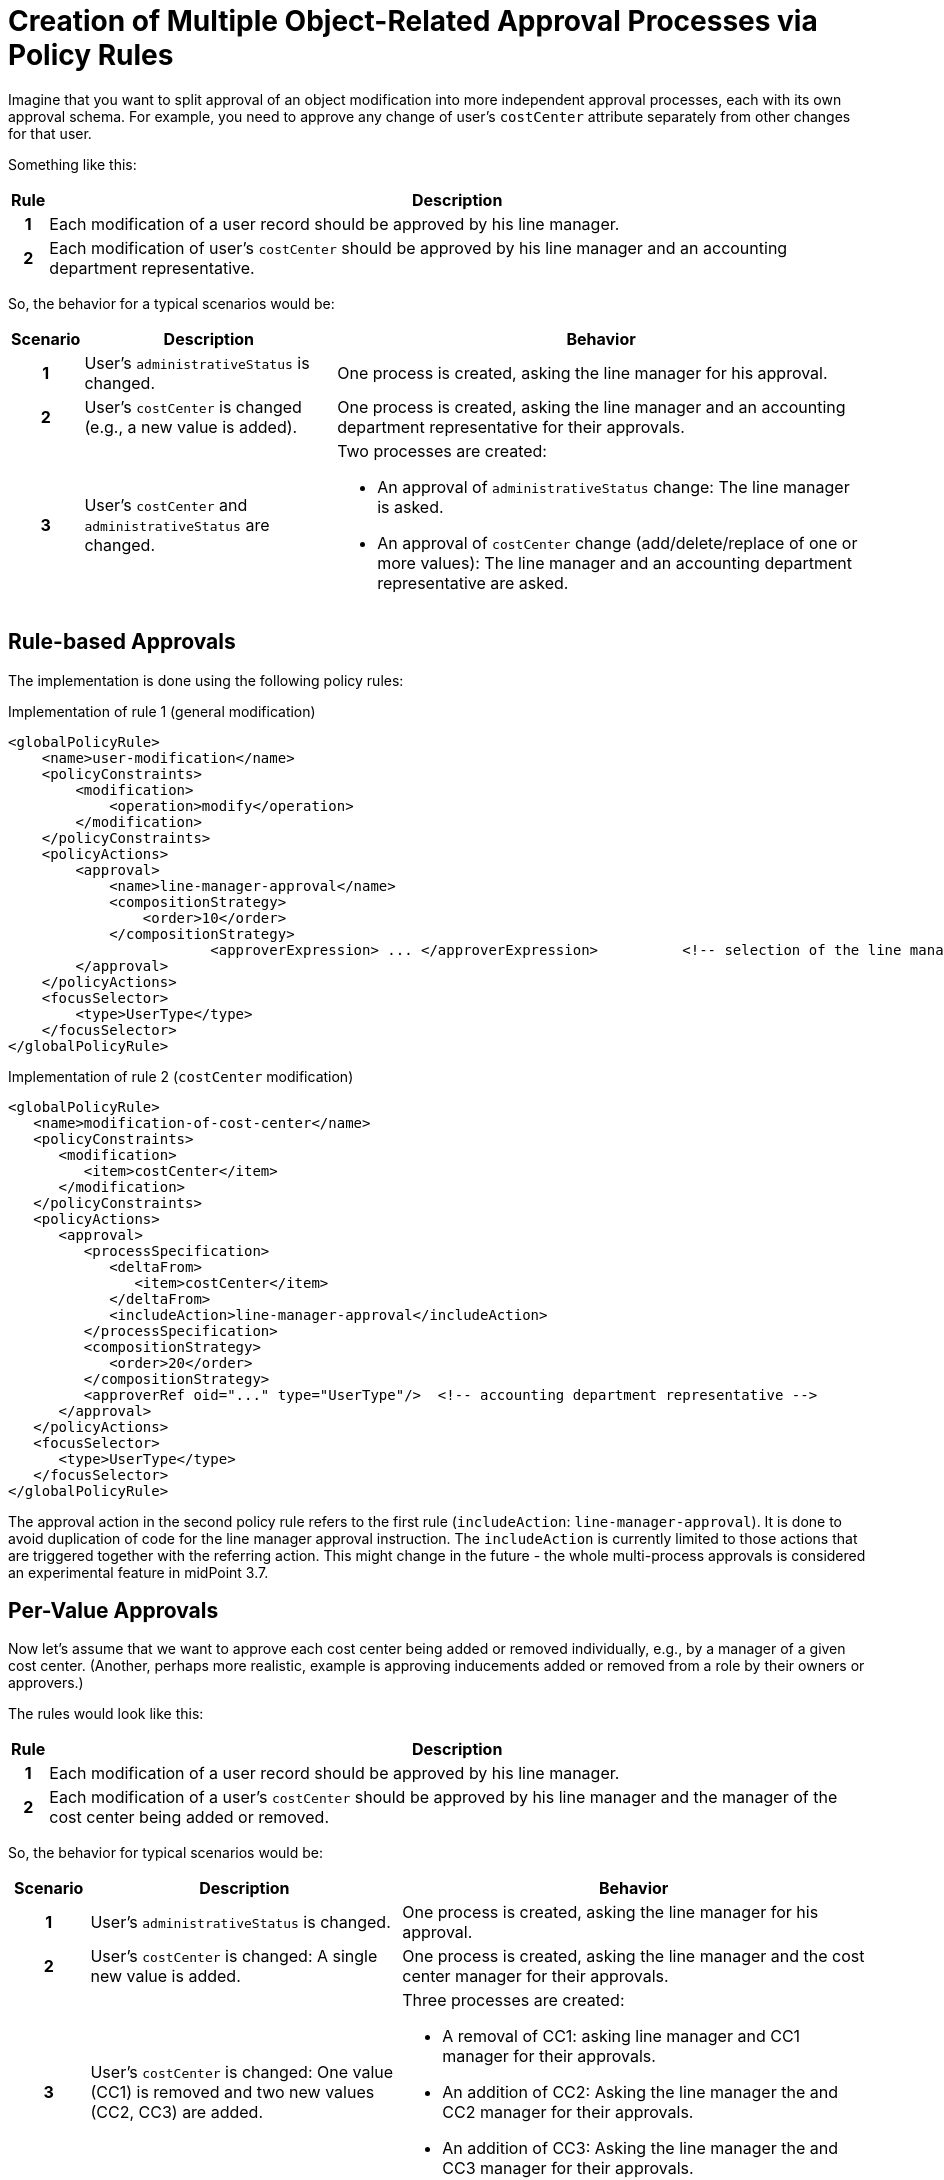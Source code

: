 = Creation of Multiple Object-Related Approval Processes via Policy Rules
:page-nav-title: Multiple Approval Processes Via Policy Rules
:page-wiki-name: Creation of multiple object-related approval processes via policy rules HOWTO
:page-wiki-id: 24675665
:page-wiki-metadata-create-user: mederly
:page-wiki-metadata-create-date: 2017-10-18T15:37:03.073+02:00
:page-wiki-metadata-modify-user: mederly
:page-wiki-metadata-modify-date: 2017-10-18T17:16:54.755+02:00
:page-experimental: true
:page-upkeep-status: orange


Imagine that you want to split approval of an object modification into more independent approval processes, each with its own approval schema.
For example, you need to approve any change of user's `costCenter` attribute separately from other changes for that user.

Something like this:

[%autowidth,cols="h,1"]
|===
| Rule | Description

| 1
| Each modification of a user record should be approved by his line manager.


| 2
| Each modification of user's `costCenter` should be approved by his line manager and an accounting department representative.
|===

So, the behavior for a typical scenarios would be:

[%autowidth,cols="h,1,1"]
|===
| Scenario | Description | Behavior

| 1
| User's `administrativeStatus` is changed.
| One process is created, asking the line manager for his approval.

| 2
| User's `costCenter` is changed (e.g., a new value is added).
| One process is created, asking the line manager and an accounting department representative for their approvals.

| 3
| User's `costCenter` and `administrativeStatus` are changed.
a| Two processes are created:

    * An approval of `administrativeStatus` change: The line manager is asked.
    * An approval of `costCenter` change (add/delete/replace of one or more values): The line manager and an accounting department representative are asked.

|===

== Rule-based Approvals

The implementation is done using the following policy rules:

.Implementation of rule 1 (general modification)
[source,xml]
----
<globalPolicyRule>
    <name>user-modification</name>
    <policyConstraints>
        <modification>
            <operation>modify</operation>
        </modification>
    </policyConstraints>
    <policyActions>
        <approval>
            <name>line-manager-approval</name>
            <compositionStrategy>
                <order>10</order>
            </compositionStrategy>
			<approverExpression> ... </approverExpression>		<!-- selection of the line manager is here -->
        </approval>
    </policyActions>
    <focusSelector>
        <type>UserType</type>
    </focusSelector>
</globalPolicyRule>
----

.Implementation of rule 2 (`costCenter` modification)
[source,xml]
----
<globalPolicyRule>
   <name>modification-of-cost-center</name>
   <policyConstraints>
      <modification>
         <item>costCenter</item>
      </modification>
   </policyConstraints>
   <policyActions>
      <approval>
         <processSpecification>
            <deltaFrom>
               <item>costCenter</item>
            </deltaFrom>
            <includeAction>line-manager-approval</includeAction>
         </processSpecification>
         <compositionStrategy>
            <order>20</order>
         </compositionStrategy>
         <approverRef oid="..." type="UserType"/>  <!-- accounting department representative -->
      </approval>
   </policyActions>
   <focusSelector>
      <type>UserType</type>
   </focusSelector>
</globalPolicyRule>

----

The approval action in the second policy rule refers to the first rule (`includeAction`: `line-manager-approval`).
It is done to avoid duplication of code for the line manager approval instruction.
The `includeAction` is currently limited to those actions that are triggered together with the referring action.
This might change in the future - the whole multi-process approvals is considered an experimental feature in midPoint 3.7.


== Per-Value Approvals

Now let's assume that we want to approve each cost center being added or removed individually, e.g., by a manager of a given cost center.
(Another, perhaps more realistic, example is approving inducements added or removed from a role by their owners or approvers.)

The rules would look like this:

[%autowidth,cols="h,1"]
|===
| Rule | Description

| 1
| Each modification of a user record should be approved by his line manager.


| 2
| Each modification of a user's `costCenter` should be approved by his line manager and the manager of the cost center being added or removed.


|===

So, the behavior for typical scenarios would be:

[cols="h,4,6"]
|===
| Scenario | Description | Behavior

| 1
| User's `administrativeStatus` is changed.
| One process is created, asking the line manager for his approval.


| 2
| User's `costCenter` is changed: A single new value is added.
| One process is created, asking the line manager and the cost center manager for their approvals.


| 3
| User's `costCenter` is changed: One value (CC1) is removed and two new values (CC2, CC3) are added.
a| Three processes are created:

    * A removal of CC1: asking line manager and CC1 manager for their approvals.
    * An addition of CC2: Asking the line manager the and CC2 manager for their approvals.
    * An addition of CC3: Asking the line manager the and CC3 manager for their approvals.

| 3
| User's `costCenter` and `administrativeStatus` are changed.
The value of CC3 is removed and the value of CC4 is added.
a| Three processes are created:

    * An approval to change `administrativeStatus`: the line manager is asked.
    * An approval to remove  CC3: The line manager and the CC3 manager are asked.
    * An approval to add CC4: The line manager and the CC4 manager are asked,

|===

As for the implementation, rule 1 is the same as in previous example.
Rule 2 is slightly modified:

.Implementation of rule 2 (`costCenter` modification)
[source,xml]
----
<globalPolicyRule>
   <name>modification-of-cost-center</name>
   <policyConstraints>
      <modification>
         <item>costCenter</item>
      </modification>
   </policyConstraints>
   <policyActions>
      <approval>
         <processSpecification>
            <deltaFrom>
               <itemValue>costCenter</itemValue>
            </deltaFrom>
            <includeAction>line-manager-approval</includeAction>
         </processSpecification>
         <compositionStrategy>
            <order>20</order>
         </compositionStrategy>
         <approverExpression> ... </approverExpression>  <!-- deriving manager for the CC being added or removed -->
      </approval>
   </policyActions>
   <focusSelector>
      <type>UserType</type>
   </focusSelector>
</globalPolicyRule>

----

`<item>costCenter</item>` was changed to `<itemValue>costCenter</itemValue>`, meaning that we are no more interested in the change of `costCenter` as such, but in each value of `costCenter` that is being added or deleted.
Also, the fixed `approverRef` is replaced by `approverExpression`.
Details of the expression are left as an exercise for the reader.
